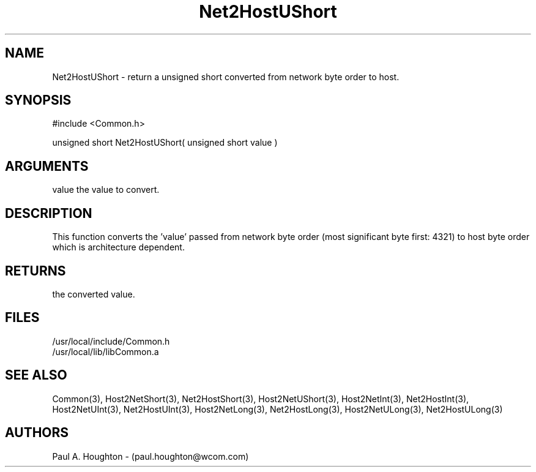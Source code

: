.\"
.\" File:      Net2HostUShort.3
.\" Project:   Common
.\" Desc:        
.\"
.\"     Man page for Net2HostUShort
.\"
.\" Author:      Paul A. Houghton - (paul.houghton@wcom.com)
.\" Created:     05/07/97 04:32
.\"
.\" Revision History: (See end of file for Revision Log)
.\"
.\"  Last Mod By:    $Author$
.\"  Last Mod:       $Date$
.\"  Version:        $Revision$
.\"
.\" $Id$
.\"
.TH Net2HostUShort 3  "05/07/97 04:32 (Common)"
.SH NAME
Net2HostUShort \- return a unsigned short converted
from network byte order to host.
.SH SYNOPSIS
#include <Common.h>
.LP
unsigned short Net2HostUShort( unsigned short value )
.SH ARGUMENTS
value
the value to convert.
.SH DESCRIPTION
This function converts the 'value' passed from network byte order
(most significant byte first: 4321) to host byte order which is
architecture dependent.
.SH RETURNS
the converted value.
.SH FILES
.PD 0
/usr/local/include/Common.h
.LP
/usr/local/lib/libCommon.a
.PD
.SH "SEE ALSO"
Common(3),
Host2NetShort(3), Net2HostShort(3),
Host2NetUShort(3),
Host2NetInt(3), Net2HostInt(3),
Host2NetUInt(3), Net2HostUInt(3),
Host2NetLong(3), Net2HostLong(3),
Host2NetULong(3), Net2HostULong(3)
.SH AUTHORS
Paul A. Houghton - (paul.houghton@wcom.com)

.\"
.\" Revision Log:
.\"
.\" $Log$
.\"
